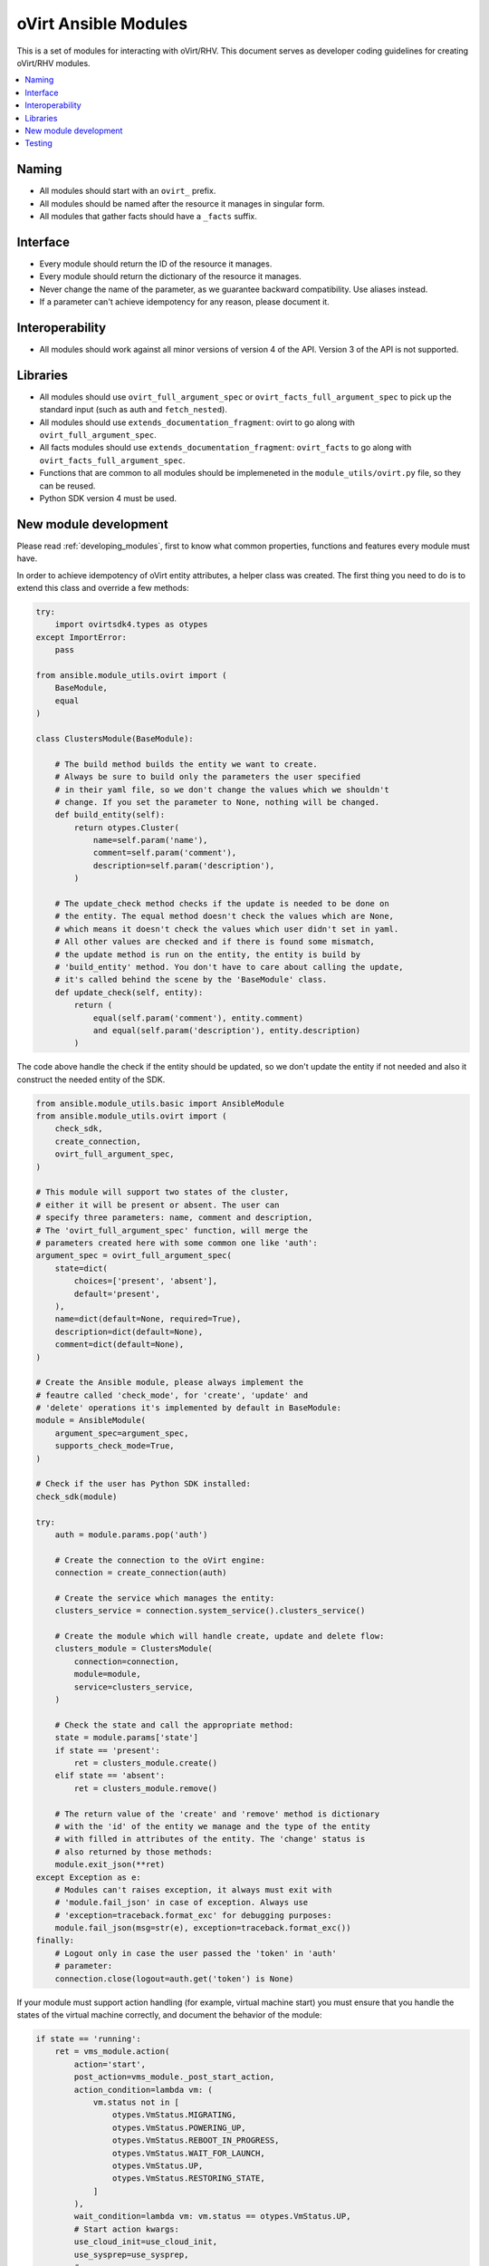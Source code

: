 .. _oVirt_module_development:

oVirt Ansible Modules
=====================

This is a set of modules for interacting with oVirt/RHV. This document
serves as developer coding guidelines for creating oVirt/RHV modules.

.. contents::
   :local:

Naming
------

-  All modules should start with an ``ovirt_`` prefix.
-  All modules should be named after the resource it manages in singular
   form.
-  All modules that gather facts should have a ``_facts``
   suffix.

Interface
---------

-  Every module should return the ID of the resource it manages.
-  Every module should return the dictionary of the resource it manages.
-  Never change the name of the parameter, as we guarantee backward
   compatibility. Use aliases instead.
-  If a parameter can't achieve idempotency for any reason, please
   document it.

Interoperability
----------------

-  All modules should work against all minor versions of
   version 4 of the API. Version 3 of the API is not supported.

Libraries
---------

-  All modules should use ``ovirt_full_argument_spec`` or
   ``ovirt_facts_full_argument_spec`` to pick up the standard input (such
   as auth and ``fetch_nested``).
-  All modules should use ``extends_documentation_fragment``: ovirt to go
   along with ``ovirt_full_argument_spec``.
-  All facts modules should use ``extends_documentation_fragment``:
   ``ovirt_facts`` to go along with ``ovirt_facts_full_argument_spec``.
-  Functions that are common to all modules should be implemeneted in the
   ``module_utils/ovirt.py`` file, so they can be reused.
-  Python SDK version 4 must be used.

New module development
----------------------

Please read :ref:`developing_modules`,
first to know what common properties, functions and features every module must
have.

In order to achieve idempotency of oVirt entity attributes, a helper class
was created. The first thing you need to do is to extend this class and override a few
methods:

.. code:: python

    try:
        import ovirtsdk4.types as otypes
    except ImportError:
        pass

    from ansible.module_utils.ovirt import (
        BaseModule,
        equal
    )

    class ClustersModule(BaseModule):

        # The build method builds the entity we want to create.
        # Always be sure to build only the parameters the user specified
        # in their yaml file, so we don't change the values which we shouldn't
        # change. If you set the parameter to None, nothing will be changed.
        def build_entity(self):
            return otypes.Cluster(
                name=self.param('name'),
                comment=self.param('comment'),
                description=self.param('description'),
            )

        # The update_check method checks if the update is needed to be done on
        # the entity. The equal method doesn't check the values which are None,
        # which means it doesn't check the values which user didn't set in yaml.
        # All other values are checked and if there is found some mismatch,
        # the update method is run on the entity, the entity is build by
        # 'build_entity' method. You don't have to care about calling the update,
        # it's called behind the scene by the 'BaseModule' class.
        def update_check(self, entity):
            return (
                equal(self.param('comment'), entity.comment)
                and equal(self.param('description'), entity.description)
            )

The code above handle the check if the entity should be updated, so we
don't update the entity if not needed and also it construct the needed
entity of the SDK.

.. code:: python

    from ansible.module_utils.basic import AnsibleModule
    from ansible.module_utils.ovirt import (
        check_sdk,
        create_connection,
        ovirt_full_argument_spec,
    )

    # This module will support two states of the cluster,
    # either it will be present or absent. The user can
    # specify three parameters: name, comment and description,
    # The 'ovirt_full_argument_spec' function, will merge the
    # parameters created here with some common one like 'auth':
    argument_spec = ovirt_full_argument_spec(
        state=dict(
            choices=['present', 'absent'],
            default='present',
        ),
        name=dict(default=None, required=True),
        description=dict(default=None),
        comment=dict(default=None),
    )

    # Create the Ansible module, please always implement the
    # feautre called 'check_mode', for 'create', 'update' and
    # 'delete' operations it's implemented by default in BaseModule:
    module = AnsibleModule(
        argument_spec=argument_spec,
        supports_check_mode=True,
    )

    # Check if the user has Python SDK installed:
    check_sdk(module)

    try:
        auth = module.params.pop('auth')

        # Create the connection to the oVirt engine:
        connection = create_connection(auth)

        # Create the service which manages the entity:
        clusters_service = connection.system_service().clusters_service()

        # Create the module which will handle create, update and delete flow:
        clusters_module = ClustersModule(
            connection=connection,
            module=module,
            service=clusters_service,
        )

        # Check the state and call the appropriate method:
        state = module.params['state']
        if state == 'present':
            ret = clusters_module.create()
        elif state == 'absent':
            ret = clusters_module.remove()

        # The return value of the 'create' and 'remove' method is dictionary
        # with the 'id' of the entity we manage and the type of the entity
        # with filled in attributes of the entity. The 'change' status is
        # also returned by those methods:
        module.exit_json(**ret)
    except Exception as e:
        # Modules can't raises exception, it always must exit with
        # 'module.fail_json' in case of exception. Always use
        # 'exception=traceback.format_exc' for debugging purposes:
        module.fail_json(msg=str(e), exception=traceback.format_exc())
    finally:
        # Logout only in case the user passed the 'token' in 'auth'
        # parameter:
        connection.close(logout=auth.get('token') is None)

If your module must support action handling (for example,
virtual machine start) you must ensure that you handle the states of the
virtual machine correctly, and document the behavior of the
module:

.. code:: python

        if state == 'running':
            ret = vms_module.action(
                action='start',
                post_action=vms_module._post_start_action,
                action_condition=lambda vm: (
                    vm.status not in [
                        otypes.VmStatus.MIGRATING,
                        otypes.VmStatus.POWERING_UP,
                        otypes.VmStatus.REBOOT_IN_PROGRESS,
                        otypes.VmStatus.WAIT_FOR_LAUNCH,
                        otypes.VmStatus.UP,
                        otypes.VmStatus.RESTORING_STATE,
                    ]
                ),
                wait_condition=lambda vm: vm.status == otypes.VmStatus.UP,
                # Start action kwargs:
                use_cloud_init=use_cloud_init,
                use_sysprep=use_sysprep,
                # ...
            )

As you can see from the preceding example, the ``action`` method accepts the ``action_condition`` and
``wait_condition``, which are methods which accept the virtual machine
object as a parameter, so you can check whether the virtual
machine is in a proper state before the action. The rest of the
parameters are for the ``start`` action. You may also handle pre-
or post- action tasks by defining ``pre_action`` and ``post_action``
parameters.

Testing
-------

-  Integration testing is currently done in oVirt's CI system
   `on Jenkins <http://jenkins.ovirt.org/view/All/job/ovirt-system-tests_ansible-suite-master/>`__
   and
   `on GitHub <https://github.com/oVirt/ovirt-system-tests/tree/master/ansible-suite-master/>`__.
-  Please consider using these integration tests if you create a new module or add a new feature to an existing
   module.
